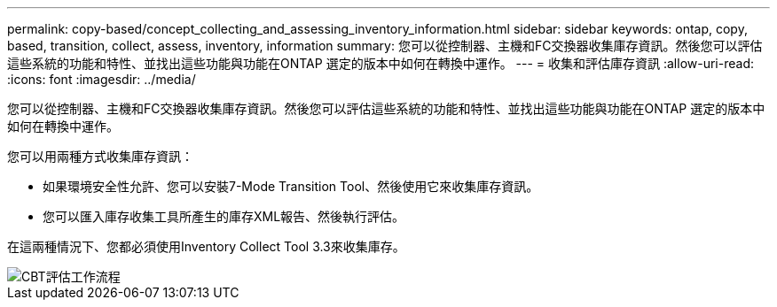 ---
permalink: copy-based/concept_collecting_and_assessing_inventory_information.html 
sidebar: sidebar 
keywords: ontap, copy, based, transition, collect, assess, inventory, information 
summary: 您可以從控制器、主機和FC交換器收集庫存資訊。然後您可以評估這些系統的功能和特性、並找出這些功能與功能在ONTAP 選定的版本中如何在轉換中運作。 
---
= 收集和評估庫存資訊
:allow-uri-read: 
:icons: font
:imagesdir: ../media/


[role="lead"]
您可以從控制器、主機和FC交換器收集庫存資訊。然後您可以評估這些系統的功能和特性、並找出這些功能與功能在ONTAP 選定的版本中如何在轉換中運作。

您可以用兩種方式收集庫存資訊：

* 如果環境安全性允許、您可以安裝7-Mode Transition Tool、然後使用它來收集庫存資訊。
* 您可以匯入庫存收集工具所產生的庫存XML報告、然後執行評估。


在這兩種情況下、您都必須使用Inventory Collect Tool 3.3來收集庫存。

image::../media/cbt_assessment_workflow.gif[CBT評估工作流程]
